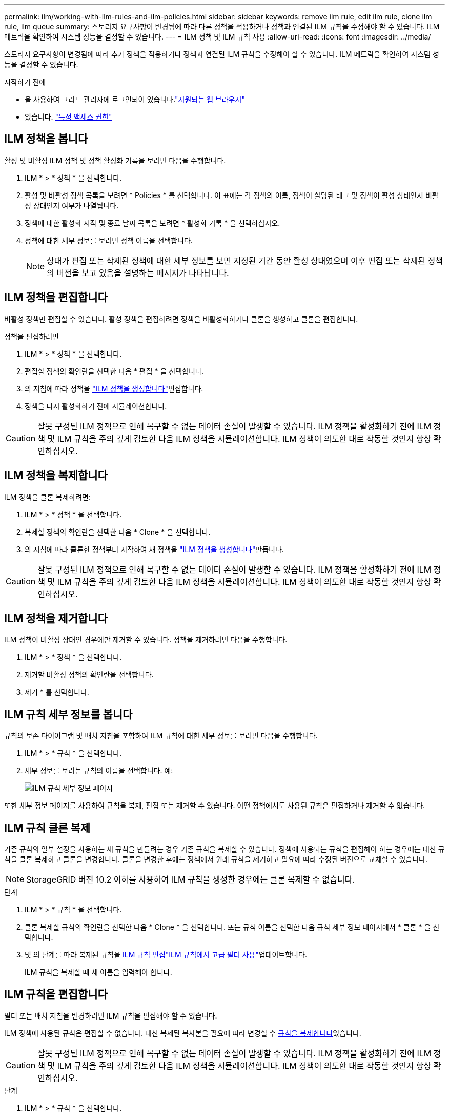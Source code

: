 ---
permalink: ilm/working-with-ilm-rules-and-ilm-policies.html 
sidebar: sidebar 
keywords: remove ilm rule, edit ilm rule, clone ilm rule, ilm queue 
summary: 스토리지 요구사항이 변경됨에 따라 다른 정책을 적용하거나 정책과 연결된 ILM 규칙을 수정해야 할 수 있습니다. ILM 메트릭을 확인하여 시스템 성능을 결정할 수 있습니다. 
---
= ILM 정책 및 ILM 규칙 사용
:allow-uri-read: 
:icons: font
:imagesdir: ../media/


[role="lead"]
스토리지 요구사항이 변경됨에 따라 추가 정책을 적용하거나 정책과 연결된 ILM 규칙을 수정해야 할 수 있습니다. ILM 메트릭을 확인하여 시스템 성능을 결정할 수 있습니다.

.시작하기 전에
* 을 사용하여 그리드 관리자에 로그인되어 있습니다.link:../admin/web-browser-requirements.html["지원되는 웹 브라우저"]
* 있습니다. link:../admin/admin-group-permissions.html["특정 액세스 권한"]




== ILM 정책을 봅니다

활성 및 비활성 ILM 정책 및 정책 활성화 기록을 보려면 다음을 수행합니다.

. ILM * > * 정책 * 을 선택합니다.
. 활성 및 비활성 정책 목록을 보려면 * Policies * 를 선택합니다. 이 표에는 각 정책의 이름, 정책이 할당된 태그 및 정책이 활성 상태인지 비활성 상태인지 여부가 나열됩니다.
. 정책에 대한 활성화 시작 및 종료 날짜 목록을 보려면 * 활성화 기록 * 을 선택하십시오.
. 정책에 대한 세부 정보를 보려면 정책 이름을 선택합니다.
+

NOTE: 상태가 편집 또는 삭제된 정책에 대한 세부 정보를 보면 지정된 기간 동안 활성 상태였으며 이후 편집 또는 삭제된 정책의 버전을 보고 있음을 설명하는 메시지가 나타납니다.





== ILM 정책을 편집합니다

비활성 정책만 편집할 수 있습니다. 활성 정책을 편집하려면 정책을 비활성화하거나 클론을 생성하고 클론을 편집합니다.

정책을 편집하려면

. ILM * > * 정책 * 을 선택합니다.
. 편집할 정책의 확인란을 선택한 다음 * 편집 * 을 선택합니다.
. 의 지침에 따라 정책을 link:creating-ilm-policy.html["ILM 정책을 생성합니다"]편집합니다.
. 정책을 다시 활성화하기 전에 시뮬레이션합니다.



CAUTION: 잘못 구성된 ILM 정책으로 인해 복구할 수 없는 데이터 손실이 발생할 수 있습니다. ILM 정책을 활성화하기 전에 ILM 정책 및 ILM 규칙을 주의 깊게 검토한 다음 ILM 정책을 시뮬레이션합니다. ILM 정책이 의도한 대로 작동할 것인지 항상 확인하십시오.



== ILM 정책을 복제합니다

ILM 정책을 클론 복제하려면:

. ILM * > * 정책 * 을 선택합니다.
. 복제할 정책의 확인란을 선택한 다음 * Clone * 을 선택합니다.
. 의 지침에 따라 클론한 정책부터 시작하여 새 정책을 link:creating-ilm-policy.html["ILM 정책을 생성합니다"]만듭니다.



CAUTION: 잘못 구성된 ILM 정책으로 인해 복구할 수 없는 데이터 손실이 발생할 수 있습니다. ILM 정책을 활성화하기 전에 ILM 정책 및 ILM 규칙을 주의 깊게 검토한 다음 ILM 정책을 시뮬레이션합니다. ILM 정책이 의도한 대로 작동할 것인지 항상 확인하십시오.



== ILM 정책을 제거합니다

ILM 정책이 비활성 상태인 경우에만 제거할 수 있습니다. 정책을 제거하려면 다음을 수행합니다.

. ILM * > * 정책 * 을 선택합니다.
. 제거할 비활성 정책의 확인란을 선택합니다.
. 제거 * 를 선택합니다.




== ILM 규칙 세부 정보를 봅니다

규칙의 보존 다이어그램 및 배치 지침을 포함하여 ILM 규칙에 대한 세부 정보를 보려면 다음을 수행합니다.

. ILM * > * 규칙 * 을 선택합니다.
. 세부 정보를 보려는 규칙의 이름을 선택합니다. 예:
+
image::../media/ilm_rule_details_page.png[ILM 규칙 세부 정보 페이지]



또한 세부 정보 페이지를 사용하여 규칙을 복제, 편집 또는 제거할 수 있습니다. 어떤 정책에서도 사용된 규칙은 편집하거나 제거할 수 없습니다.



== ILM 규칙 클론 복제

기존 규칙의 일부 설정을 사용하는 새 규칙을 만들려는 경우 기존 규칙을 복제할 수 있습니다. 정책에 사용되는 규칙을 편집해야 하는 경우에는 대신 규칙을 클론 복제하고 클론을 변경합니다. 클론을 변경한 후에는 정책에서 원래 규칙을 제거하고 필요에 따라 수정된 버전으로 교체할 수 있습니다.


NOTE: StorageGRID 버전 10.2 이하를 사용하여 ILM 규칙을 생성한 경우에는 클론 복제할 수 없습니다.

.단계
. ILM * > * 규칙 * 을 선택합니다.
. 클론 복제할 규칙의 확인란을 선택한 다음 * Clone * 을 선택합니다. 또는 규칙 이름을 선택한 다음 규칙 세부 정보 페이지에서 * 클론 * 을 선택합니다.
. 및 의 단계를 따라 복제된 규칙을 <<ILM 규칙을 편집합니다,ILM 규칙 편집>>link:create-ilm-rule-enter-details.html#use-advanced-filters-in-ilm-rules["ILM 규칙에서 고급 필터 사용"]업데이트합니다.
+
ILM 규칙을 복제할 때 새 이름을 입력해야 합니다.





== ILM 규칙을 편집합니다

필터 또는 배치 지침을 변경하려면 ILM 규칙을 편집해야 할 수 있습니다.

ILM 정책에 사용된 규칙은 편집할 수 없습니다. 대신 복제된 복사본을 필요에 따라 변경할 수 <<clone-ilm-rule,규칙을 복제합니다>>있습니다.


CAUTION: 잘못 구성된 ILM 정책으로 인해 복구할 수 없는 데이터 손실이 발생할 수 있습니다. ILM 정책을 활성화하기 전에 ILM 정책 및 ILM 규칙을 주의 깊게 검토한 다음 ILM 정책을 시뮬레이션합니다. ILM 정책이 의도한 대로 작동할 것인지 항상 확인하십시오.

.단계
. ILM * > * 규칙 * 을 선택합니다.
. 편집하려는 규칙이 ILM 정책에서 사용되지 않는지 확인합니다.
. 편집하려는 규칙이 사용 중이 아닌 경우 규칙의 확인란을 선택하고 * Actions * > * Edit * 를 선택합니다. 또는 규칙 이름을 선택한 다음 규칙 세부 정보 페이지에서 * 편집 * 을 선택합니다.
. ILM 규칙 편집 마법사의 단계를 완료합니다. 필요한 경우 및 의 단계를 link:create-ilm-rule-enter-details.html["ILM 규칙 만들기"]link:create-ilm-rule-enter-details.html#use-advanced-filters-in-ilm-rules["ILM 규칙에서 고급 필터 사용"]따릅니다.
+
ILM 규칙을 편집할 때는 해당 이름을 변경할 수 없습니다.





== ILM 규칙을 제거합니다

현재 ILM 규칙 목록을 관리할 수 있도록 유지하려면 사용하지 않을 수 있는 ILM 규칙을 모두 제거해야 합니다.

.단계
활성 정책에서 현재 사용되고 있는 ILM 규칙을 제거하려면 다음을 수행합니다.

. 정책의 클론을 생성합니다.
. 정책 클론에서 ILM 규칙을 제거합니다.
. 새 정책을 저장, 시뮬레이션 및 활성화하여 객체가 예상대로 보호되도록 합니다.
. 비활성 정책에서 현재 사용되고 있는 ILM 규칙을 제거하는 단계로 이동합니다.


비활성 정책에서 현재 사용되고 있는 ILM 규칙을 제거하려면 다음을 수행합니다.

. 비활성 정책을 선택합니다.
. 정책 또는 에서 ILM 규칙을 제거합니다<<remove-ilm-policy,정책을 제거합니다>>.
. 현재 사용되지 않는 ILM 규칙을 제거하는 단계로 이동합니다.


현재 사용되지 않는 ILM 규칙을 제거하려면 다음을 수행합니다.

. ILM * > * 규칙 * 을 선택합니다.
. 제거하려는 규칙이 어떤 정책에서도 사용되지 않는지 확인합니다.
. 제거하려는 규칙이 사용 중이 아닌 경우 규칙을 선택하고 * Actions * > * Remove * 를 선택하십시오. 여러 규칙을 선택하고 동시에 모두 제거할 수 있습니다.
. ILM 규칙을 제거할 것인지 확인하려면 * 예 * 를 선택합니다.




== ILM 메트릭을 봅니다

대기열에 있는 개체 수 및 평가율과 같은 ILM의 메트릭을 볼 수 있습니다. 이러한 메트릭을 모니터링하여 시스템 성능을 확인할 수 있습니다. 대기열 또는 평가 속도가 크면 시스템이 수집 속도를 따라가지 못하거나, 클라이언트 애플리케이션의 로드가 과도하거나, 비정상적인 상태가 있음을 나타낼 수 있습니다.

.단계
. 대시보드 * > * ILM * 을 선택합니다.
+

NOTE: 대시보드를 사용자 지정할 수 있으므로 ILM 탭을 사용하지 못할 수 있습니다.

. ILM 탭에서 메트릭을 모니터링합니다.
+
물음표를 선택하면 image:../media/icon_nms_question.png["물음표 아이콘"]ILM 탭의 항목에 대한 설명을 볼 수 있습니다.

+
image::../media/ilm_metrics_on_dashboard.png[Grid Manager 대시보드의 ILM 메트릭]


